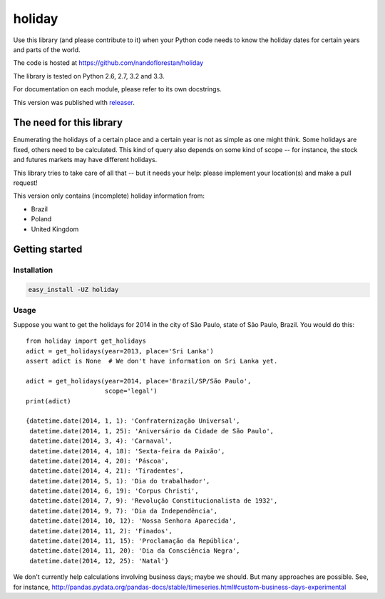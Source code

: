 holiday
~~~~~~~

Use this library (and please contribute to it) when your Python code needs to
know the holiday dates for certain years and parts of the world.

The code is hosted at https://github.com/nandoflorestan/holiday

The library is tested on Python 2.6, 2.7, 3.2 and 3.3.

For documentation on each module, please refer to its own docstrings.

This version was published with `releaser <https://pypi.python.org/pypi/releaser>`_.


The need for this library
=========================

Enumerating the holidays of a certain place and a certain year is not as simple
as one might think. Some holidays are fixed, others need to be calculated.
This kind of query also depends on some kind of scope -- for instance, the
stock and futures markets may have different holidays.

This library tries to take care of all that -- but it needs your help: please implement your location(s) and make a pull request!

This version only contains (incomplete) holiday information from:

* Brazil
* Poland
* United Kingdom


Getting started
===============


Installation
------------

.. code-block:: bash

    easy_install -UZ holiday


Usage
-----

Suppose you want to get the holidays for 2014 in the city of São Paulo,
state of São Paulo, Brazil. You would do this::

    from holiday import get_holidays
    adict = get_holidays(year=2013, place='Sri Lanka')
    assert adict is None  # We don't have information on Sri Lanka yet.

    adict = get_holidays(year=2014, place='Brazil/SP/São Paulo',
                         scope='legal')
    print(adict)

    {datetime.date(2014, 1, 1): 'Confraternização Universal',
     datetime.date(2014, 1, 25): 'Aniversário da Cidade de São Paulo',
     datetime.date(2014, 3, 4): 'Carnaval',
     datetime.date(2014, 4, 18): 'Sexta-feira da Paixão',
     datetime.date(2014, 4, 20): 'Páscoa',
     datetime.date(2014, 4, 21): 'Tiradentes',
     datetime.date(2014, 5, 1): 'Dia do trabalhador',
     datetime.date(2014, 6, 19): 'Corpus Christi',
     datetime.date(2014, 7, 9): 'Revolução Constitucionalista de 1932',
     datetime.date(2014, 9, 7): 'Dia da Independência',
     datetime.date(2014, 10, 12): 'Nossa Senhora Aparecida',
     datetime.date(2014, 11, 2): 'Finados',
     datetime.date(2014, 11, 15): 'Proclamação da República',
     datetime.date(2014, 11, 20): 'Dia da Consciência Negra',
     datetime.date(2014, 12, 25): 'Natal'}

We don't currently help calculations involving business days; maybe we should.
But many approaches are possible. See, for instance,
http://pandas.pydata.org/pandas-docs/stable/timeseries.html#custom-business-days-experimental
